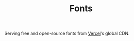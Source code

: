 #+TITLE: Fonts
#+STARTUP: overview

Serving free and open-source fonts from [[https://vercel.com/][Vercel]]'s global CDN.

